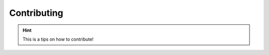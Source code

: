 Contributing
==========================================


.. hint::
   This is a tips on how to contribute!
